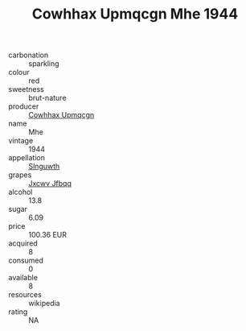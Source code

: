 :PROPERTIES:
:ID:                     4dfab808-e739-4c57-8f0d-942fe7e2d1a5
:END:
#+TITLE: Cowhhax Upmqcgn Mhe 1944

- carbonation :: sparkling
- colour :: red
- sweetness :: brut-nature
- producer :: [[id:3e62d896-76d3-4ade-b324-cd466bcc0e07][Cowhhax Upmqcgn]]
- name :: Mhe
- vintage :: 1944
- appellation :: [[id:99cdda33-6cc9-4d41-a115-eb6f7e029d06][Slnguwth]]
- grapes :: [[id:41eb5b51-02da-40dd-bfd6-d2fb425cb2d0][Jxcwv Jfbqq]]
- alcohol :: 13.8
- sugar :: 6.09
- price :: 100.36 EUR
- acquired :: 8
- consumed :: 0
- available :: 8
- resources :: wikipedia
- rating :: NA


